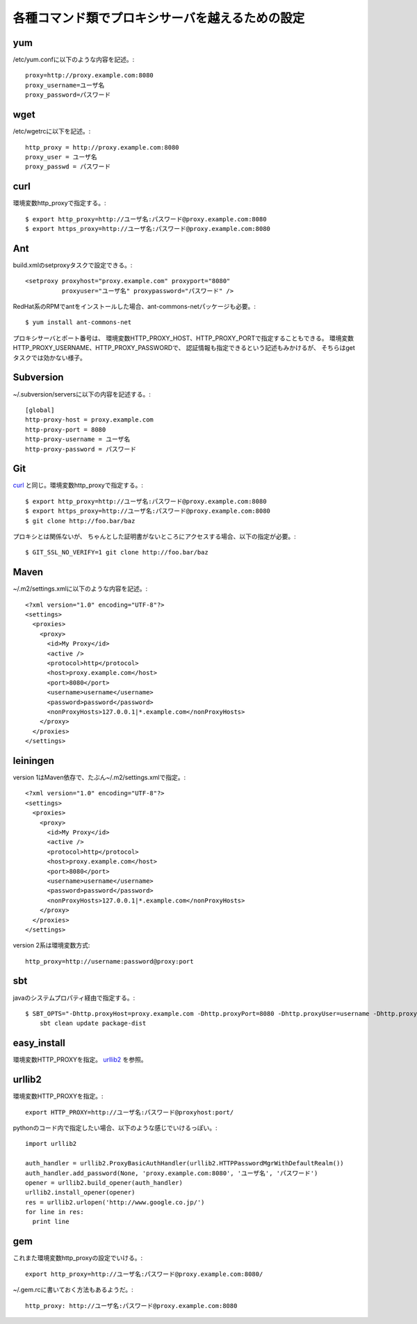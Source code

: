 各種コマンド類でプロキシサーバを越えるための設定
================================================

yum
---

/etc/yum.confに以下のような内容を記述。::

  proxy=http://proxy.example.com:8080
  proxy_username=ユーザ名
  proxy_password=パスワード


wget
----

/etc/wgetrcに以下を記述。::

  http_proxy = http://proxy.example.com:8080
  proxy_user = ユーザ名
  proxy_passwd = パスワード


curl
----

環境変数http_proxyで指定する。::

  $ export http_proxy=http://ユーザ名:パスワード@proxy.example.com:8080
  $ export https_proxy=http://ユーザ名:パスワード@proxy.example.com:8080


Ant
---

build.xmlのsetproxyタスクで設定できる。::

  <setproxy proxyhost="proxy.example.com" proxyport="8080"
            proxyuser="ユーザ名" proxypassword="パスワード" />

RedHat系のRPMでantをインストールした場合、ant-commons-netパッケージも必要。::

  $ yum install ant-commons-net

プロキシサーバとポート番号は、
環境変数HTTP_PROXY_HOST、HTTP_PROXY_PORTで指定することもできる。
環境変数HTTP_PROXY_USERNAME、HTTP_PROXY_PASSWORDで、
認証情報も指定できるという記述もみかけるが、
そちらはgetタスクでは効かない様子。


Subversion
----------

~/.subversion/serversに以下の内容を記述する。::

  [global]
  http-proxy-host = proxy.example.com
  http-proxy-port = 8080
  http-proxy-username = ユーザ名
  http-proxy-password = パスワード


Git
---

curl_ と同じ。環境変数http_proxyで指定する。::

  $ export http_proxy=http://ユーザ名:パスワード@proxy.example.com:8080
  $ export https_proxy=http://ユーザ名:パスワード@proxy.example.com:8080
  $ git clone http://foo.bar/baz

プロキシとは関係ないが、
ちゃんとした証明書がないところにアクセスする場合、以下の指定が必要。::

 $ GIT_SSL_NO_VERIFY=1 git clone http://foo.bar/baz


Maven
-----

~/.m2/settings.xmlに以下のような内容を記述。::

  <?xml version="1.0" encoding="UTF-8"?>
  <settings>
    <proxies>
      <proxy>
        <id>My Proxy</id>
        <active />
        <protocol>http</protocol>
        <host>proxy.example.com</host>
        <port>8080</port>
        <username>username</username>
        <password>password</password>
        <nonProxyHosts>127.0.0.1|*.example.com</nonProxyHosts>
      </proxy>
    </proxies>
  </settings>


leiningen
---------

version 1はMaven依存で、たぶん~/.m2/settings.xmlで指定。::

  <?xml version="1.0" encoding="UTF-8"?>
  <settings>
    <proxies>
      <proxy>
        <id>My Proxy</id>
        <active />
        <protocol>http</protocol>
        <host>proxy.example.com</host>
        <port>8080</port>
        <username>username</username>
        <password>password</password>
        <nonProxyHosts>127.0.0.1|*.example.com</nonProxyHosts>
      </proxy>
    </proxies>
  </settings>

version 2系は環境変数方式::

  http_proxy=http://username:password@proxy:port


sbt
---

javaのシステムプロパティ経由で指定する。::

  $ SBT_OPTS="-Dhttp.proxyHost=proxy.example.com -Dhttp.proxyPort=8080 -Dhttp.proxyUser=username -Dhttp.proxyPassword=password" \
      sbt clean update package-dist


easy_install
------------

環境変数HTTP_PROXYを指定。
urllib2_ を参照。


urllib2
-------

環境変数HTTP_PROXYを指定。::

  export HTTP_PROXY=http://ユーザ名:パスワード@proxyhost:port/


pythonのコード内で指定したい場合、以下のような感じでいけるっぽい。::

  import urllib2
  
  auth_handler = urllib2.ProxyBasicAuthHandler(urllib2.HTTPPasswordMgrWithDefaultRealm())
  auth_handler.add_password(None, 'proxy.example.com:8080', 'ユーザ名', 'パスワード')
  opener = urllib2.build_opener(auth_handler)
  urllib2.install_opener(opener)
  res = urllib2.urlopen('http://www.google.co.jp/')
  for line in res:
    print line


gem
---

これまた環境変数http_proxyの設定でいける。::

 export http_proxy=http://ユーザ名:パスワード@proxy.example.com:8080/

~/.gem.rcに書いておく方法もあるようだ。::

  http_proxy: http://ユーザ名:パスワード@proxy.example.com:8080
